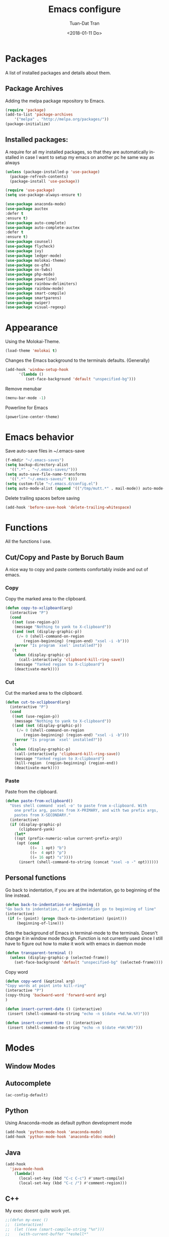 #+TITLE: Emacs configure
#+AUTHOR: Tuan-Dat Tran
#+DATE: <2018-01-11 Do>
#+EMAIL: tran.tuan-dat@mailbox.org
#+OPTIONS: ':nil *:t -:t ::t <:t H:3 \n:nil ^:t arch:headline
#+OPTIONS: author:t c:nil creator:comment d:(not "LOGBOOK") date:t
#+OPTIONS: e:t email:nil f:t inline:t num:t p:nil pri:nil stat:t
#+OPTIONS: tags:t tasks:t tex:t timestamp:t toc:t todo:t |:t
#+KEYWORDS:
#+LANGUAGE: en
#+SELECT_TAGS: export

* Packages
A list of installed packages and details about them.
** Package Archives
   Adding the melpa package repository to Emacs.
#+BEGIN_SRC emacs-lisp
(require 'package)
(add-to-list 'package-archives
    '("melpa" . "http://melpa.org/packages/"))
(package-initialize)
#+END_SRC
** Installed packages:
   A require for all my installed packages, so that they are automatically installed
   in case I want to setup my emacs on another pc he same way as always
#+BEGIN_SRC emacs-lisp
(unless (package-installed-p 'use-package)
  (package-refresh-contents)
  (package-install 'use-package))

(require 'use-package)
(setq use-package-always-ensure t)

(use-package anaconda-mode)
(use-package auctex
:defer t
:ensure t)
(use-package auto-complete)
(use-package auto-complete-auctex
:defer t
:ensure t)
(use-package counsel)
(use-package flycheck)
(use-package ivy)
(use-package ledger-mode)
(use-package molokai-theme)
(use-package ox-gfm)
(use-package ox-twbs)
(use-package php-mode)
(use-package powerline)
(use-package rainbow-delimiters)
(use-package rainbow-mode)
(use-package smart-compile)
(use-package smartparens)
(use-package swiper)
(use-package visual-regexp)
#+END_SRC
* Appearance
  Using the Molokai-Theme.
#+BEGIN_SRC emacs-lisp
(load-theme 'molokai t)
#+END_SRC

Changes the Emacs background to the terminals defaults. (Generally)
#+BEGIN_SRC emacs-lisp
(add-hook 'window-setup-hook
      '(lambda ()
         (set-face-background 'default "unspecified-bg")))
#+END_SRC

Remove menubar
#+BEGIN_SRC emacs-lisp
(menu-bar-mode -1)
#+END_SRC

Powerline for Emacs
#+BEGIN_SRC emacs-lisp
(powerline-center-theme)
#+END_SRC

* Emacs behavior
  Save auto-save files in ~/.emacs-save
#+BEGIN_SRC emacs-lisp
(f-mkdir "~/.emacs-saves")
(setq backup-directory-alist
  '((".*" . "~/.emacs-saves/")))
(setq auto-save-file-name-transforms
  '((".*" "~/.emacs-saves/" t)))
(setq custom-file "~/.emacs.d/config.el")
(setq auto-mode-alist (append '(("/tmp/mutt.*" . mail-mode)) auto-mode-alist))
#+END_SRC

Delete trailing spaces before saving
#+BEGIN_SRC emacs-lisp
(add-hook 'before-save-hook 'delete-trailing-whitespace)
#+END_SRC

* Functions
  All the functions I use.
** Cut/Copy and Paste by Boruch Baum
A nice way to copy and paste contents comfortably inside and out of emacs.
*** Copy
Copy the marked area to the clipboard.
#+BEGIN_SRC emacs-lisp
(defun copy-to-xclipboard(arg)
  (interactive "P")
  (cond
   ((not (use-region-p))
    (message "Nothing to yank to X-clipboard"))
   ((and (not (display-graphic-p))
	 (/= 0 (shell-command-on-region
		(region-beginning) (region-end) "xsel -i -b")))
    (error "Is program `xsel' installed?"))
   (t
    (when (display-graphic-p)
      (call-interactively 'clipboard-kill-ring-save))
    (message "Yanked region to X-clipboard")
    (deactivate-mark))))
#+END_SRC

*** Cut
Cut the marked area to the clipboard.
#+BEGIN_SRC emacs-lisp
(defun cut-to-xclipboard(arg)
  (interactive "P")
  (cond
   ((not (use-region-p))
    (message "Nothing to yank to X-clipboard"))
   ((and (not (display-graphic-p))
	 (/= 0 (shell-command-on-region
		(region-beginning) (region-end) "xsel -i -b")))
    (error "Is program `xsel' installed?"))
   (t
    (when (display-graphic-p)
    (call-interactively 'clipboard-kill-ring-save))
    (message "Yanked region to X-clipboard")
    (kill-region  (region-beginning) (region-end))
    (deactivate-mark))))
#+END_SRC

*** Paste
Paste from the clipboard.
#+BEGIN_SRC emacs-lisp
(defun paste-from-xclipboard()
  "Uses shell command `xsel -o' to paste from x-clipboard. With
    one prefix arg, pastes from X-PRIMARY, and with two prefix args,
    pastes from X-SECONDARY."
  (interactive)
  (if (display-graphic-p)
      (clipboard-yank)
    (let*
	((opt (prefix-numeric-value current-prefix-arg))
	 (opt (cond
	       ((=  1 opt) "b")
	       ((=  4 opt) "p")
	       ((= 16 opt) "s"))))
      (insert (shell-command-to-string (concat "xsel -o -" opt))))))
#+END_SRC

** Personal functions
Go back to indentation, if you are at the indentation, go to beginning of the line instead.
#+BEGIN_SRC emacs-lisp
  (defun back-to-indentation-or-beginning ()
  "Go back to indentation, if at indentation go to beginning of line"
  (interactive)
   (if (= (point) (progn (back-to-indentation) (point)))
       (beginning-of-line)))
#+END_SRC

Sets the background of Emacs in terminal-mode to the terminals. Doesn't change it in window
mode though.
Function is not currently used since I still have to figure out how to make it work with emacs in daemon mode
#+BEGIN_SRC emacs-lisp
(defun transparent-terminal ()
  (unless (display-graphic-p (selected-frame))
    (set-face-background 'default "unspecified-bg" (selected-frame))))
#+END_SRC

Copy word
#+BEGIN_SRC emacs-lisp
(defun copy-word (&optinal arg)
"Copy words at point into kill-ring"
(interactive "P")
(copy-thing 'backward-word 'forward-word arg)
)
#+END_SRC

#+BEGIN_SRC emacs-lisp
(defun insert-current-date () (interactive)
 (insert (shell-command-to-string "echo -n $(date +%d.%m.%Y)")))
#+END_SRC

#+BEGIN_SRC emacs-lisp
(defun insert-current-time () (interactive)
 (insert (shell-command-to-string "echo -n $(date +%H:%M)")))
#+END_SRC

* Modes
** Window Modes
** Autocomplete
#+BEGIN_SRC emacs-lisp
(ac-config-default)

#+END_SRC
** Python
Using Anaconda-mode as default python development mode
#+BEGIN_SRC emacs-lisp
(add-hook 'python-mode-hook 'anaconda-mode)
(add-hook 'python-mode-hook 'anaconda-eldoc-mode)
#+END_SRC
** Java
#+BEGIN_SRC emacs-lisp
(add-hook
  'java-mode-hook
    (lambda()
      (local-set-key (kbd "C-c C-c") #'smart-compile)
      (local-set-key (kbd "C-c /") #'comment-region)))
#+END_SRC

** C++
My exec doesnt quite work yet.
#+BEGIN_SRC emacs-lisp
;;(defun my-exec ()
;;  (interactive)
;;  (let ((exe (smart-compile-string "%n")))
;;    (with-current-buffer "*eshell*"
;;      (goto-char (point-max))
;;      (insert "./")
;;      (insert exe)
;;      (eshell-send-input))
;;    (switch-to-buffer-other-window "*eshell*")))
(add-hook
  'c++-mode-hook
    (lambda()
      (local-set-key (kbd "C-c C-c") #'smart-compile)
      (local-set-key (kbd "C-c /") #'comment-region)))
#+END_SRC

** NASM
#+BEGIN_SRC emacs-lisp
(add-to-list 'auto-mode-alist '("\\.\\(asm\\|s\\)$" . nasm-mode))
#+END_SRC

** LaTeX
Some default settings for LaTeX-Mode.
AucTeX is needed.
#+BEGIN_SRC emacs-lisp
(setq TeX-auto-save t)
(setq TeX-parse-self t)
(setq-default TeX-master nil)
#+END_SRC
** Org
Use Evince as default pdf viewer.
#+BEGIN_SRC emacs-lisp
(add-hook 'org-mode-hook
      '(lambda ()
         (delete '("\\.pdf\\'" . default) org-file-apps)
         (add-to-list 'org-file-apps '("\\.pdf\\'" . "evince %s"))))
#+END_SRC

Enable syntax highlighting in Org-mode.
#+BEGIN_SRC emacs-lisp
(add-hook 'org-mode-hook
      '(lambda ()
         (setq org-src-fontify-natively t)))
#+END_SRC

Enable
Enable automatic translation of special characters
#+BEGIN_SRC emacs-lisp
(add-hook 'org-mode-hook
      '(lambda ()
         (setq org-pretty-entities t)))
#+END_SRC

Add rainbow-delimiters in org-mode
#+BEGIN_SRC emacs-lisp
(add-hook 'org-mode-hook 'rainbow-delimiters-mode)
#+END_SRC

Handy shortcuts
#+BEGIN_SRC emacs-lisp
(define-key global-map "\C-ca" 'org-agenda)
(define-key global-map "\C-cl" 'org-store-link)
(setq org-log-done t)
#+END_SRC

GNU Plot
#+BEGIN_SRC emacs-lisp
(add-hook 'org-mode-hook
      '(lambda ()
         (local-set-key (kbd "C-c c") #'org-plot/gnuplot)))
#+END_SRC

Enabled languages:
#+BEGIN_SRC emacs-lisp
(org-babel-do-load-languages
'org-babel-load-languages
'( (python . t)
   (emacs-lisp . t)
   (C . t)
   (gnuplot . t)
   (latex . t)
   (shell . t)
 ))
#+END_SRC

** Ivy/Counsel/Swiper
#+BEGIN_SRC emacs-lisp
(counsel-mode 1)
(global-set-key "\C-s" 'swiper)
#+END_SRC
** Parenthesis
#+BEGIN_SRC emacs-lisp
;; (require 'paren)
(setq show-paren-style 'parenthesis)
(show-paren-mode 1)
#+END_SRC
** Highlight line
Globaly highlight the current line in a slightly darker shade of grey.
#+BEGIN_SRC emacs-lisp
(global-hl-line-mode 1)
(set-face-background 'hl-line "#141b1e")
(set-face-foreground 'highlight nil)
#+END_SRC
** Yasnippet
#+BEGIN_SRC emacs-lisp
;; (require 'yasnippet)
(setq yas-snippet-dirs
  '("~/.emacs.d/snippets/"))
(yas-global-mode 1)
#+END_SRC

** Ledger
#+BEGIN_SRC emacs-lisp
(org-babel-load-file "~/.emacs.d/ledger.org")
#+END_SRC
** Personal Global
#+BEGIN_SRC emacs-lisp
(defvar my-keys-minor-mode-map
  (let ((map (make-sparse-keymap)))
    (define-key map (kbd "C-a") 'back-to-indentation-or-beginning)
    (define-key map (kbd "C-c M-w") 'copy-to-xclipboard)
    (define-key map (kbd "C-c C-w") 'cut-to-xclipboard)
    (define-key map (kbd "C-c M-y") 'paste-from-xclipboard)
    (define-key map (kbd "C-c w") 'copy-word)
    (define-key map (kbd "C-c r") 'vr/query-replace)
    (define-key map (kbd "M-/") 'comment-region)
    (define-key map (kbd "C-c d") 'insert-current-date)
    (define-key map (kbd "C-c t") 'insert-current-time)
    map)
  "my-keys-minor-mode keymap.")

(define-minor-mode my-keys-minor-mode
  "A minor mode so that my key settings override annoying major modes."
  :init-value t
  :lighter " my-keys")

(my-keys-minor-mode 1)
#+END_SRC

** Conf
#+BEGIN_SRC emacs-lisp
(add-hook 'conf-mode 'rainbow-mode)
#+END_SRC
